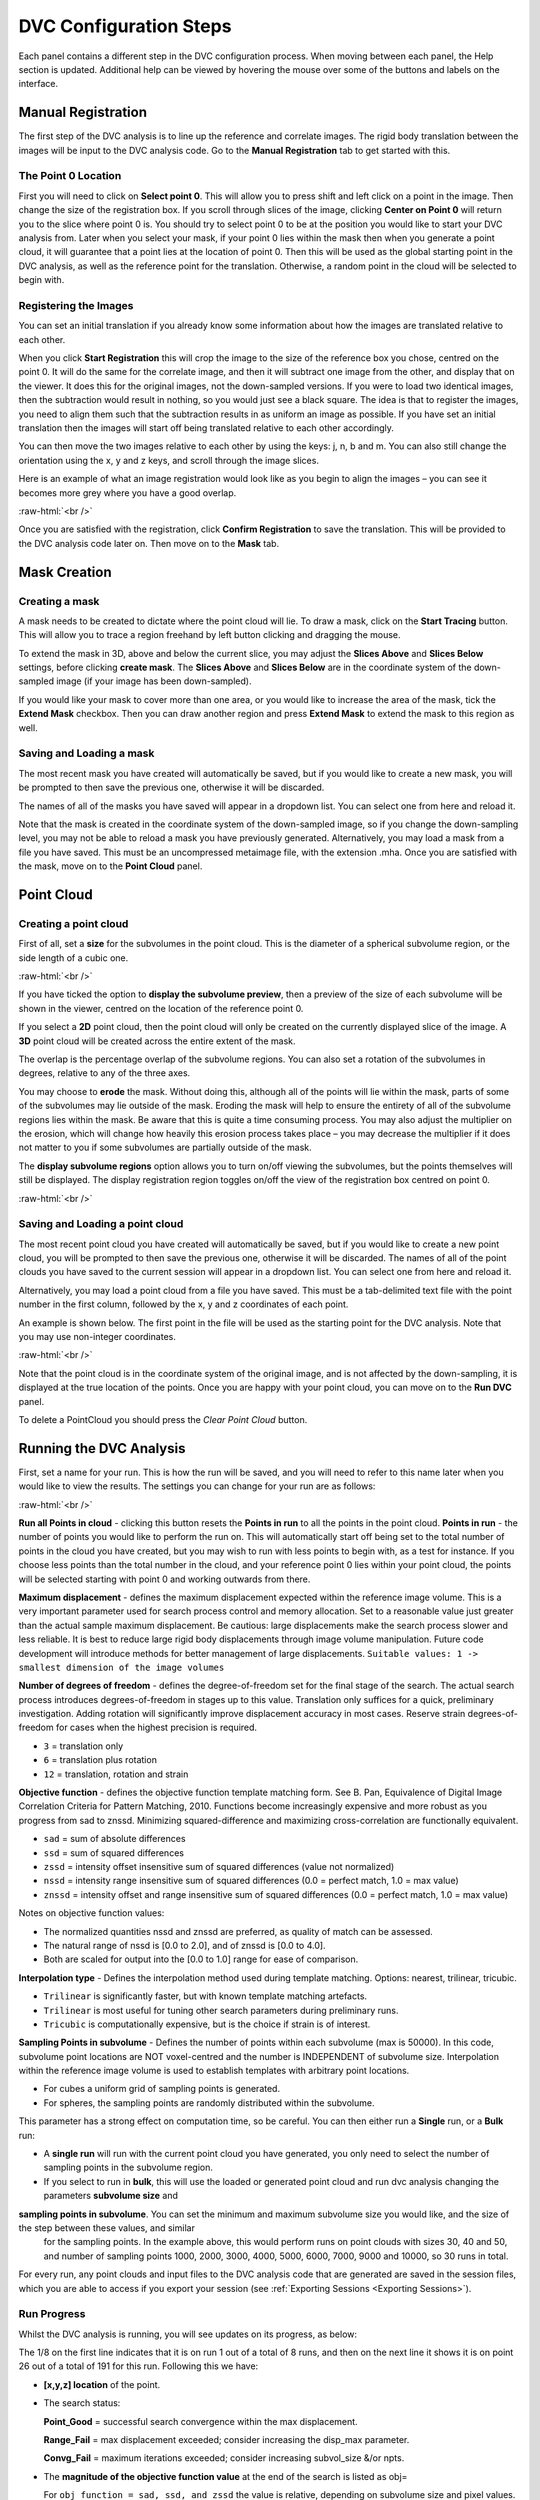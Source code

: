 DVC Configuration Steps
**************************

Each panel contains a different step in the DVC configuration process.
When moving between each panel, the Help section is updated. Additional help can be viewed by hovering the mouse over some of the buttons and labels on the interface.

Manual Registration
===================

The first step of the DVC analysis is to line up the reference and correlate images. The rigid body translation between the images will be input to the DVC analysis code. Go to the **Manual Registration** tab to get started with this.

The Point 0 Location
~~~~~~~~~~~~~~~~~~~~

First you will need to click on **Select point 0**. This will allow you to press shift and left click on a point in the image. Then change the size of the registration box.
If you scroll through slices of the image, clicking **Center on Point 0** will return you to the slice where point 0 is.
You should try to select point 0 to be at the position you would like to start your DVC analysis from. Later when you select your mask, if your point 0 lies within the mask then when you generate a point cloud, it will guarantee that a point lies at the location of point 0. Then this will be used as the global starting point in the DVC analysis, as well as the reference point for the translation.
Otherwise, a random point in the cloud will be selected to begin with.

Registering the Images
~~~~~~~~~~~~~~~~~~~~~~

You can set an initial translation if you already know some information about how the images are translated relative to each other.

When you click **Start Registration** this will crop the image to the size of the reference box you chose, centred on the point 0. It will do the same for the correlate image, and then it will subtract one image from the other, and display that on the viewer. It does this for the original images, not the down-sampled versions.
If you were to load two identical images, then the subtraction would result in nothing, so you would just see a black square. The idea is that to register the images, you need to align them such that the subtraction results in as uniform an image as possible.
If you have set an initial translation then the images will start off being translated relative to each other accordingly.

You can then move the two images relative to each other by using the keys: j, n, b and m.
You can also still change the orientation using the x, y and z keys, and scroll through the image slices. 

Here is an example of what an image registration would look like as you begin to align the images – you can see it becomes more grey where you have a good overlap.

.. image:: images/registration_example_0.png
    :width: 49%

.. image:: images/registration_example_1.png
    :width: 49%

.. role:: raw-html(raw)
    :format: html

:raw-html:`<br />`

Once you are satisfied with the registration, click **Confirm Registration** to save the translation. This will be provided to the DVC analysis code later on.
Then move on to the **Mask** tab. 

Mask Creation
=============

Creating a mask
~~~~~~~~~~~~~~~

A mask needs to be created to dictate where the point cloud will lie.
To draw a mask, click on the **Start Tracing** button.
This will allow you to trace a region freehand by left button clicking and dragging the mouse.

To extend the mask in 3D, above and below the current slice, you may adjust the **Slices Above** and **Slices Below** settings,
before clicking **create mask**.
The **Slices Above** and **Slices Below** are in the coordinate system of the down-sampled image (if your image has been down-sampled).

If you would like your mask to cover more than one area, or you would like to increase the area of the mask, tick the **Extend Mask** checkbox.
Then you can draw another region and press **Extend Mask** to extend the mask to this region as well.

Saving and Loading a mask
~~~~~~~~~~~~~~~~~~~~~~~~~

The most recent mask you have created will automatically be saved, but if you would like to create a new mask, you will be prompted to then save the previous one, otherwise it will be discarded.

The names of all of the masks you have saved will appear in a dropdown list. You can select one from here and reload it.

Note that the mask is created in the coordinate system of the down-sampled image, so if you change the down-sampling level, you may not be able to reload a mask you have previously generated.
Alternatively, you may load a mask from a file you have saved. This must be an uncompressed metaimage file, with the extension .mha.
Once you are satisfied with the mask, move on to the **Point Cloud** panel.

Point Cloud
===========

Creating a point cloud
~~~~~~~~~~~~~~~~~~~~~~

First of all, set a **size** for the subvolumes in the point cloud.
This is the diameter of a spherical subvolume region, or the side length of a cubic one.

.. image:: images/pointcloud_panel.png

:raw-html:`<br />`

If you have ticked the option to **display the subvolume preview**, then a preview of the size of each subvolume will be shown in the viewer,
centred on the location of the reference point 0.

If you select a **2D** point cloud, then the point cloud will only be created on the currently displayed slice of the image.
A **3D** point cloud will be created across the entire extent of the mask. 

The overlap is the percentage overlap of the subvolume regions.
You can also set a rotation of the subvolumes in degrees, relative to any of the three axes.

You may choose to **erode** the mask.
Without doing this, although all of the points will lie within the mask, parts of some of the subvolumes may lie outside of the mask.
Eroding the mask will help to ensure the entirety of all of the subvolume regions lies within the mask.
Be aware that this is quite a time consuming process.
You may also adjust the multiplier on the erosion, which will change how heavily this erosion process takes place – you may decrease the multiplier if it does not matter to you if some subvolumes are partially outside of the mask.

The **display subvolume regions** option allows you to turn on/off viewing the subvolumes, but the points themselves will still be displayed.
The display registration region toggles on/off the view of the registration box centred on point 0.

.. image:: images/3D_pointcloud.png

:raw-html:`<br />`

Saving and Loading a point cloud
~~~~~~~~~~~~~~~~~~~~~~~~~~~~~~~~

The most recent point cloud you have created will automatically be saved, but if you would like to create a new point cloud, you will be prompted to then save the previous one, otherwise it will be discarded.
The names of all of the point clouds you have saved to the current session will appear in a dropdown list.
You can select one from here and reload it.

Alternatively, you may load a point cloud from a file you have saved.
This must be a tab-delimited text file with the point number in the first column, followed by the x, y and z coordinates of each point.

An example is shown below. The first point in the file will be used as the starting point for the DVC analysis.
Note that you may use non-integer coordinates.

.. image:: images/pointcloud_txt_example.png

:raw-html:`<br />`
 
Note that the point cloud is in the coordinate system of the original image, and is not affected by the down-sampling, it is displayed at the true location of the points.
Once you are happy with your point cloud, you can move on to the **Run DVC** panel.

To delete a PointCloud you should press the `Clear Point Cloud` button.

.. _Running DVC Analysis:

Running the DVC Analysis
========================

First, set a name for your run.
This is how the run will be saved, and you will need to refer to this name later when you would like to view the results.
The settings you can change for your run are as follows:

.. image:: images/run_dvc_panel.png

:raw-html:`<br />`

**Run all Points in cloud** - clicking this button resets the **Points in run** to all the points in the point cloud.
**Points in run** - the number of points you would like to perform the run on. This will automatically start off being set to the total number of points in the cloud you have created, but you may wish to run with less points to begin with, as a test for instance. If you choose less points than the total number in the cloud, and your reference point 0 lies within your point cloud, the points will be selected starting with point 0 and working outwards from there.


**Maximum displacement** - defines the maximum displacement expected within the reference image volume. This is a very important parameter used for search process control and memory allocation. Set to a reasonable value just greater than the actual sample maximum displacement. Be cautious: large displacements make the search process slower and less reliable. It is best to reduce large rigid body displacements through image volume manipulation. Future code development will introduce methods for better management of large displacements.
``Suitable values: 1 -> smallest dimension of the image volumes``

**Number of degrees of freedom** - defines the degree-of-freedom set for the final stage of the search. The actual search process introduces degrees-of-freedom in stages up to this value. Translation only suffices for a quick, preliminary investigation. Adding rotation will significantly improve displacement accuracy in most cases. Reserve strain degrees-of-freedom for cases when the highest precision is required.

- ``3`` = translation only
- ``6``  = translation plus rotation
- ``12`` = translation, rotation and strain

**Objective function** - defines the objective function template matching form. See B. Pan, Equivalence of Digital Image Correlation Criteria for Pattern Matching, 2010. Functions become increasingly expensive and more robust as you progress from sad to znssd. Minimizing squared-difference and maximizing cross-correlation are functionally equivalent.

- ``sad`` = sum of absolute differences
- ``ssd``  = sum of squared differences
- ``zssd``  = intensity offset insensitive sum of squared differences (value not normalized)
- ``nssd``  = intensity range insensitive sum of squared differences (0.0 = perfect match, 1.0 = max value)
- ``znssd``  = intensity offset and range insensitive sum of squared differences (0.0 = perfect match, 1.0 = max value)

Notes on objective function values:

- The normalized quantities nssd and znssd are preferred, as quality of match can be assessed.
- The natural range of nssd is [0.0 to 2.0], and of znssd is [0.0 to 4.0].
- Both are scaled for output into the [0.0 to 1.0] range for ease of comparison.

**Interpolation type** - Defines the interpolation method used during template matching. Options: nearest, trilinear, tricubic.

- ``Trilinear`` is significantly faster, but with known template matching artefacts. 
- ``Trilinear`` is most useful for tuning other search parameters during preliminary runs.
- ``Tricubic`` is computationally expensive, but is the choice if strain is of interest.

**Sampling Points in subvolume** - Defines the number of points within each subvolume (max is 50000). In this code, subvolume point locations are NOT voxel-centred and the number is INDEPENDENT of subvolume size. Interpolation within the reference image volume is used to establish templates with arbitrary point locations.

-    For cubes a uniform grid of sampling points is generated.

-    For spheres, the sampling points are randomly distributed within the subvolume.

This parameter has a strong effect on computation time, so be careful.
You can then either run a **Single** run, or a **Bulk** run:

- A **single run** will run with the current point cloud you have generated, you only need to select the number of sampling points in the subvolume region.
- If you select to run in **bulk**, this will use the loaded or generated point cloud and run dvc analysis changing the parameters **subvolume size** and 
**sampling points in subvolume**. You can set the minimum and maximum subvolume size you would like, and the size of the step between these values, and similar
 for the sampling points. In the example above, this would perform runs on point clouds with sizes 30, 40 and 50, and number of sampling points 1000, 2000, 3000,
 4000, 5000, 6000, 7000, 9000 and 10000, so 30 runs in total.

For every run, any point clouds and input files to the DVC analysis code that are generated are saved in the session files, which you are able to access if you export your session (see :ref:`Exporting Sessions <Exporting Sessions>`).

Run Progress
~~~~~~~~~~~~

Whilst the DVC analysis is running, you will see updates on its progress, as below:

.. image:: images/run_progress_bar.png

The 1/8 on the first line indicates that it is on run 1 out of a total of 8 runs, and then on the next line it shows it is on point 26 out of a total of 191 for this run.
Following this we have:

- **[x,y,z] location** of the point.

- The search status:

  **Point_Good** = successful search convergence within the max displacement.

  **Range_Fail** = max displacement exceeded; consider increasing the disp_max parameter.

  **Convg_Fail** = maximum iterations exceeded; consider increasing subvol_size &/or npts.
  
- The **magnitude of the objective function value** at the end of the search is listed as obj=

  For ``obj_function = sad, ssd, and zssd`` the value is relative, depending on subvolume size and pixel values.
      
  For ``obj_function = nssd and znssd`` the value is scaled between 0 and 2, with zero a perfect match.
  
- The point **[x,y,z] displacement** is listed next for successful searches.


